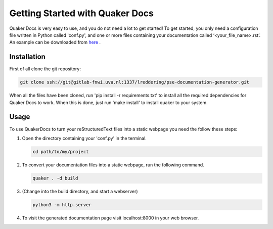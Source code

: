Getting Started with Quaker Docs
================================

Quaker Docs is very easy to use, and you do not need a lot to get started!
To get started, you only need a configuration file written in Python called 'conf.py', and one or more files containing your documentation called ‘<your_file_name>.rst’.
An example can be downloaded from `here <www.google.com>`_ .

Installation
------------

First of all clone the git repository:

.. code-block:: bash

    git clone ssh://git@gitlab-fnwi.uva.nl:1337/lreddering/pse-documentation-generator.git

When all the files have been cloned, run 'pip install -r requirements.txt' to install all the required dependencies for Quaker Docs to work.
When this is done, just run 'make install' to install quaker to your system.

Usage
-----

To use QuakerDocs to turn your reStructuredText files into a static webpage you need the follow these steps:

1. Open the directory containing your 'conf.py' in the terminal.

   .. code-block:: bash

      cd path/to/my/project

2. To convert your documentation files into a static webpage, run the following command.

   .. code-block:: bash

      quaker . -d build

3. (Change into the build directory, and start a webserver)

   .. code-block:: bash

       python3 -m http.server

4. To visit the generated documentation page visit localhost:8000 in your web browser.
